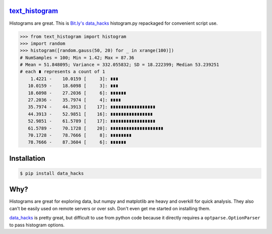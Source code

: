 `text_histogram`_ |version| |downloads|
=======================================

Histograms are great. This is `Bit.ly's data_hacks
<https://github.com/bitly/data_hacks>`_ histogram.py repackaged for convenient
script use.

.. code:: python

    >>> from text_histogram import histogram
    >>> import random
    >>> histogram([random.gauss(50, 20) for _ in xrange(100)])
    # NumSamples = 100; Min = 1.42; Max = 87.36
    # Mean = 51.848095; Variance = 332.055832; SD = 18.222399; Median 53.239251
    # each ∎ represents a count of 1
        1.4221 -    10.0159 [     3]: ∎∎∎
       10.0159 -    18.6098 [     3]: ∎∎∎
       18.6098 -    27.2036 [     6]: ∎∎∎∎∎∎
       27.2036 -    35.7974 [     4]: ∎∎∎∎
       35.7974 -    44.3913 [    17]: ∎∎∎∎∎∎∎∎∎∎∎∎∎∎∎∎∎
       44.3913 -    52.9851 [    16]: ∎∎∎∎∎∎∎∎∎∎∎∎∎∎∎∎
       52.9851 -    61.5789 [    17]: ∎∎∎∎∎∎∎∎∎∎∎∎∎∎∎∎∎
       61.5789 -    70.1728 [    20]: ∎∎∎∎∎∎∎∎∎∎∎∎∎∎∎∎∎∎∎∎
       70.1728 -    78.7666 [     8]: ∎∎∎∎∎∎∎∎
       78.7666 -    87.3604 [     6]: ∎∎∎∎∎∎


Installation
============

.. code:: bash

    $ pip install data_hacks

Why?
====

Histograms are great for exploring data, but numpy and matplotlib are heavy and
overkill for quick analysis. They also can't be easily used on remote servers or
over ssh. Don't even get me started on installing them.

`data_hacks`_ is pretty great, but difficult to use from python code because it
directly requires a ``optparse.OptionParser`` to pass histogram options.

.. _data_hacks: https://github.com/bitly/data_hacks
.. _text_histogram: https://github.com/Kobold/text_histogram

.. |downloads| image:: https://pypip.in/d/text_histogram/badge.png
   :target: https://pypi.python.org/pypi/text_histogram
   :alt: Number of PyPI downloads
.. |version| image:: https://badge.fury.io/py/text_histogram.png
   :target: http://badge.fury.io/py/text_histogram
   :alt: PyPI version
